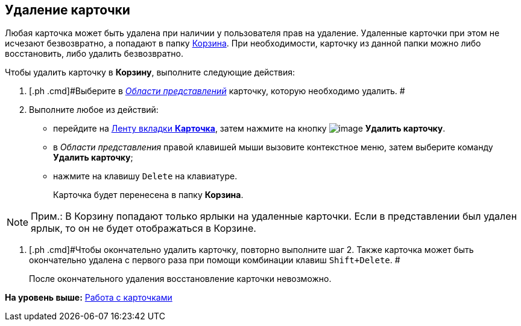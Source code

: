 [[ariaid-title1]]
== Удаление карточки

Любая карточка может быть удалена при наличии у пользователя прав на удаление. Удаленные карточки при этом не исчезают безвозвратно, а попадают в папку xref:Folder_recyclebin.adoc[Корзина]. При необходимости, карточку из данной папки можно либо восстановить, либо удалить безвозвратно.

Чтобы удалить карточку в [.keyword]*Корзину*, выполните следующие действия:

[[task_dj1_zzv_zn__steps_q31_q1w_zn]]
. [.ph .cmd]#Выберите в xref:Interface_view_area.html[[.dfn .term]_Области представлений_] карточку, которую необходимо удалить. #
. [.ph .cmd]#Выполните любое из действий:#
* перейдите на xref:Interface_ribbon_card.html[Ленту вкладки [.keyword]*Карточка*], затем нажмите на кнопку image:img/Buttons/delete.png[image] [.keyword]*Удалить карточку*.
* в [.dfn .term]_Области представления_ правой клавишей мыши вызовите контекстное меню, затем выберите команду [.keyword]*Удалить карточку*;
* нажмите на клавишу [.kbd .ph .userinput]`Delete` на клавиатуре.
+
Карточка будет перенесена в папку [.keyword]*Корзина*.

[NOTE]
====
[.note__title]#Прим.:# В Корзину попадают только ярлыки на удаленные карточки. Если в представлении был удален ярлык, то он не будет отображаться в Корзине.
====
. [.ph .cmd]#Чтобы окончательно удалить карточку, повторно выполните шаг 2. Также карточка может быть окончательно удалена с первого раза при помощи комбинации клавиш [.kbd .ph .userinput]`Shift+Delete`. #
+
После окончательного удаления восстановление карточки невозможно.

*На уровень выше:* xref:../topics/Cards.adoc[Работа с карточками]
